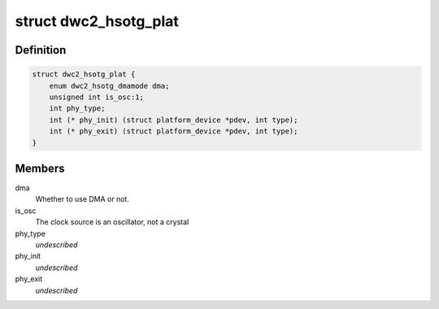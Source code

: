 .. -*- coding: utf-8; mode: rst -*-
.. src-file: include/linux/platform_data/s3c-hsotg.h

.. _`dwc2_hsotg_plat`:

struct dwc2_hsotg_plat
======================

.. c:type:: struct dwc2_hsotg_plat

    platform data for high-speed otg/udc

.. _`dwc2_hsotg_plat.definition`:

Definition
----------

.. code-block:: c

    struct dwc2_hsotg_plat {
        enum dwc2_hsotg_dmamode dma;
        unsigned int is_osc:1;
        int phy_type;
        int (* phy_init) (struct platform_device *pdev, int type);
        int (* phy_exit) (struct platform_device *pdev, int type);
    }

.. _`dwc2_hsotg_plat.members`:

Members
-------

dma
    Whether to use DMA or not.

is_osc
    The clock source is an oscillator, not a crystal

phy_type
    *undescribed*

phy_init
    *undescribed*

phy_exit
    *undescribed*

.. This file was automatic generated / don't edit.


